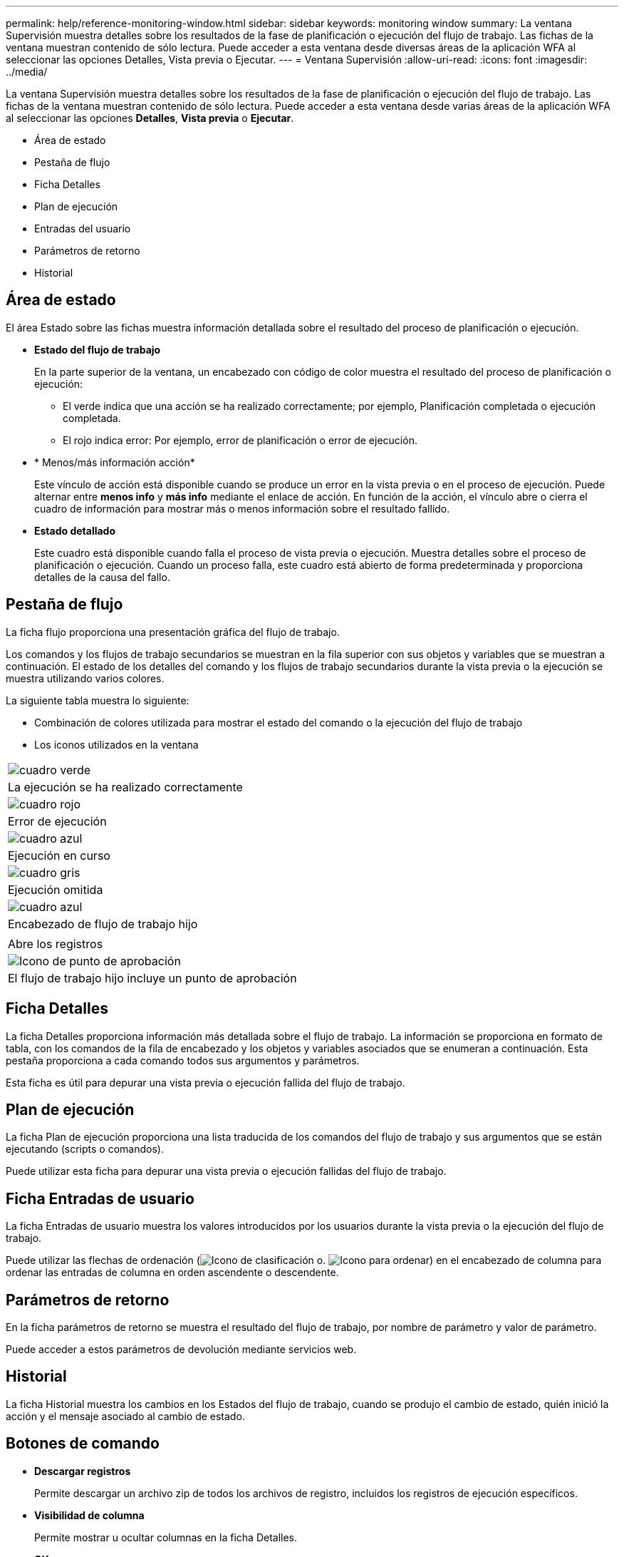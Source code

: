 ---
permalink: help/reference-monitoring-window.html 
sidebar: sidebar 
keywords: monitoring window 
summary: La ventana Supervisión muestra detalles sobre los resultados de la fase de planificación o ejecución del flujo de trabajo. Las fichas de la ventana muestran contenido de sólo lectura. Puede acceder a esta ventana desde diversas áreas de la aplicación WFA al seleccionar las opciones Detalles, Vista previa o Ejecutar. 
---
= Ventana Supervisión
:allow-uri-read: 
:icons: font
:imagesdir: ../media/


[role="lead"]
La ventana Supervisión muestra detalles sobre los resultados de la fase de planificación o ejecución del flujo de trabajo. Las fichas de la ventana muestran contenido de sólo lectura. Puede acceder a esta ventana desde varias áreas de la aplicación WFA al seleccionar las opciones *Detalles*, *Vista previa* o *Ejecutar*.

* Área de estado
* Pestaña de flujo
* Ficha Detalles
* Plan de ejecución
* Entradas del usuario
* Parámetros de retorno
* Historial




== Área de estado

El área Estado sobre las fichas muestra información detallada sobre el resultado del proceso de planificación o ejecución.

* *Estado del flujo de trabajo*
+
En la parte superior de la ventana, un encabezado con código de color muestra el resultado del proceso de planificación o ejecución:

+
** El verde indica que una acción se ha realizado correctamente; por ejemplo, Planificación completada o ejecución completada.
** El rojo indica error: Por ejemplo, error de planificación o error de ejecución.


* * Menos/más información acción*
+
Este vínculo de acción está disponible cuando se produce un error en la vista previa o en el proceso de ejecución. Puede alternar entre *menos info* y *más info* mediante el enlace de acción. En función de la acción, el vínculo abre o cierra el cuadro de información para mostrar más o menos información sobre el resultado fallido.

* *Estado detallado*
+
Este cuadro está disponible cuando falla el proceso de vista previa o ejecución. Muestra detalles sobre el proceso de planificación o ejecución. Cuando un proceso falla, este cuadro está abierto de forma predeterminada y proporciona detalles de la causa del fallo.





== Pestaña de flujo

La ficha flujo proporciona una presentación gráfica del flujo de trabajo.

Los comandos y los flujos de trabajo secundarios se muestran en la fila superior con sus objetos y variables que se muestran a continuación. El estado de los detalles del comando y los flujos de trabajo secundarios durante la vista previa o la ejecución se muestra utilizando varios colores.

La siguiente tabla muestra lo siguiente:

* Combinación de colores utilizada para mostrar el estado del comando o la ejecución del flujo de trabajo
* Los iconos utilizados en la ventana


|===


 a| 
image:../media/execution_successful.gif["cuadro verde"]



 a| 
La ejecución se ha realizado correctamente



 a| 
image:../media/execution_failed.gif["cuadro rojo"]



 a| 
Error de ejecución



 a| 
image:../media/execution_in_progress.gif["cuadro azul"]



 a| 
Ejecución en curso



 a| 
image:../media/execution_skipped.gif["cuadro gris"]



 a| 
Ejecución omitida



 a| 
image:../media/waiting_for_approval.gif["cuadro azul"]



 a| 
Encabezado de flujo de trabajo hijo



 a| 
image:../media/info_icon_execute_wfa.gif[""]



 a| 
Abre los registros



 a| 
image:../media/approval_point_icon.gif["Icono de punto de aprobación"]



 a| 
El flujo de trabajo hijo incluye un punto de aprobación

|===


== Ficha Detalles

La ficha Detalles proporciona información más detallada sobre el flujo de trabajo. La información se proporciona en formato de tabla, con los comandos de la fila de encabezado y los objetos y variables asociados que se enumeran a continuación. Esta pestaña proporciona a cada comando todos sus argumentos y parámetros.

Esta ficha es útil para depurar una vista previa o ejecución fallida del flujo de trabajo.



== Plan de ejecución

La ficha Plan de ejecución proporciona una lista traducida de los comandos del flujo de trabajo y sus argumentos que se están ejecutando (scripts o comandos).

Puede utilizar esta ficha para depurar una vista previa o ejecución fallidas del flujo de trabajo.



== Ficha Entradas de usuario

La ficha Entradas de usuario muestra los valores introducidos por los usuarios durante la vista previa o la ejecución del flujo de trabajo.

Puede utilizar las flechas de ordenación (image:../media/wfa_sortarrow_down_icon.gif["Icono de clasificación"] o. image:../media/wfa_sortarrow_up_icon.gif["Icono para ordenar"]) en el encabezado de columna para ordenar las entradas de columna en orden ascendente o descendente.



== Parámetros de retorno

En la ficha parámetros de retorno se muestra el resultado del flujo de trabajo, por nombre de parámetro y valor de parámetro.

Puede acceder a estos parámetros de devolución mediante servicios web.



== Historial

La ficha Historial muestra los cambios en los Estados del flujo de trabajo, cuando se produjo el cambio de estado, quién inició la acción y el mensaje asociado al cambio de estado.



== Botones de comando

* *Descargar registros*
+
Permite descargar un archivo zip de todos los archivos de registro, incluidos los registros de ejecución específicos.

* *Visibilidad de columna*
+
Permite mostrar u ocultar columnas en la ficha Detalles.

* *OK*
+
Cierra la ventana Supervisión.



